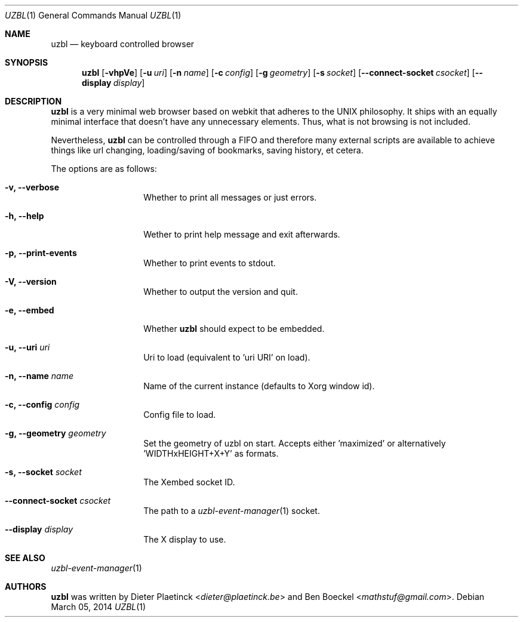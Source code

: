 .Dd $Mdocdate: March 05 2014
.Dt UZBL 1
.Os
.Sh NAME
.Nm uzbl
.Nd keyboard controlled browser
.Sh SYNOPSIS
.Nm
.Bk -words
.Op Fl vhpVe
.Op Fl u Ar uri
.Op Fl n Ar name
.Op Fl c Ar config
.Op Fl g Ar geometry
.Op Fl s Ar socket
.Op Fl -connect-socket Ar csocket
.Op Fl -display Ar display
.Ek
.Sh DESCRIPTION
.Nm
is a very minimal web browser based on webkit that adheres to the UNIX
philosophy. It ships with an equally minimal interface that doesn't have
any unnecessary elements. Thus, what is not browsing is not included.
.Pp
Nevertheless,
.Nm
can be controlled through a FIFO and therefore many external scripts are
available to achieve things like url changing, loading/saving of
bookmarks, saving history, et cetera.
.Pp
The options are as follows:
.Bl -tag -width "XXXXXXXXXXXX"
.It Fl v, Fl -verbose
Whether to print all messages or just errors.
.It Fl h, Fl -help
Wether to print help message and exit afterwards.
.It Fl p, Fl -print-events
Whether to print events to stdout.
.It Fl V, Fl -version
Whether to output the version and quit.
.It Fl e, Fl -embed
Whether
.Nm
should expect to be embedded.
.It Fl u, Fl -uri Ar uri
Uri to load (equivalent to 'uri URI' on load).
.It Fl n, Fl -name Ar name
Name of the current instance (defaults to Xorg window id).
.It Fl c, Fl -config Ar config
Config file to load.
.It Fl g, Fl -geometry Ar geometry
Set the geometry of uzbl on start. Accepts either 'maximized' or
alternatively 'WIDTHxHEIGHT+X+Y' as formats.
.It Fl s, Fl -socket Ar socket
The Xembed socket ID.
.It Fl -connect-socket Ar csocket
The path to a
.Xr uzbl-event-manager 1
socket.
.It Fl -display Ar display
The X display to use.
.Sh SEE ALSO
.Xr uzbl-event-manager 1
.Sh AUTHORS
.Nm
was written by
.An -nosplit
.An Dieter Plaetinck Aq Mt dieter@plaetinck.be
and
.An Ben Boeckel Aq Mt mathstuf@gmail.com .
